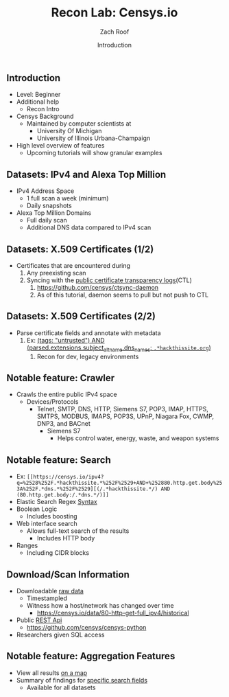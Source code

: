 #+TITLE: Recon Lab: Censys.io
#+DATE: Introduction
#+AUTHOR: Zach Roof
#+OPTIONS: num:nil toc:nil
#+OPTIONS: reveal_center:nil reveal_control:t width:100% height:100%
#+OPTIONS: reveal_history:nil reveal_keyboard:t reveal_overview:t
#+OPTIONS: reveal_slide_number:"c"
#+OPTIONS: reveal_title_slide:"<h2>%t</h2><h5>%d<h5>"
#+OPTIONS: reveal_progress:t reveal_rolling_links:nil reveal_single_file:nil
#+REVEAL_HLEVEL: 1
#+REVEAL_MARGIN: 0
#+REVEAL_MIN_SCALE: 1
#+REVEAL_MAX_SCALE: 1
#+REVEAL_ROOT: file:///Users/zachroof/repos/reveal.js
#+REVEAL_TRANS: default
#+REVEAL_SPEED: default
#+REVEAL_THEME: moon
#+REVEAL_EXTRA_CSS: file:///Users/zachroof/repos/weekly-sts-in-prog/local.css
#+REVEAL_PLUGINS: notes
# YOUTUBE_EXPORT_TAGS:INFOSec,TLS,SSL,Cryptography,Alice,Bob,Trent,Mallory,Active Attacks,Passive Attacks
# YOUTUBE_EXPORT_DESC: 'Start our learning journey into TLS/Cryptography by understanding the "Crypto-Chacters" and the common attacks that they represent.'
# TODO FT:Security-Controls, nmap
** Todo                                                            :noexport:
   + show AND/OR syntax with certs
   + Find shodan searches via popular lists on shodan.io and through book
     + Integrate them into this tutorial
   + Track how hackthissite has been patched over time?
   + Searches
     + Search for juicy response codes: 500, etc
     + scans.io
     + censys maltago transformations
   + Automation
     + Within weekly sts
       + Automate current tutorial going into this repo
       + Publish to various formats
       + Trigger browser refresh on save
   + "Censys Additional Information" tutorial
     + Academic paper
     + https://scans.io/
     + https://groups.google.com/a/censys.io/forum/#!forumsearch/

** Introduction
#+ATTR_REVEAL: :frag (appear)
+ Level: Beginner
+ Additional help
  + Recon Intro
+ Censys Background
  + Maintained by computer scientists at
    - University Of Michigan
    - University of Illinois Urbana-Champaign
+ High level overview of features
  + Upcoming tutorials will show granular examples

** Datasets: IPv4 and Alexa Top Million
#+ATTR_REVEAL: :frag (appear)
+ IPv4 Address Space
  - 1 full scan a week (minimum)
  - Daily snapshots
+ Alexa Top Million Domains
  - Full daily scan
  - Additional DNS data compared to IPv4 scan

** Datasets: X.509 Certificates (1/2)
#+ATTR_REVEAL: :frag (appear)
- Certificates that are encountered during
  1. Any preexisting scan
  2. Syncing with the [[https://www.certificate-transparency.org][public certificate transparency logs]](CTL)
     1. https://github.com/censys/ctsync-daemon
     2. As of this tutorial, daemon seems to pull but not push to CTL

** Datasets: X.509 Certificates (2/2)
- Parse certificate fields and annotate with metadata
  1. Ex: [[https://censys.io/certificates?q=%2528tags%253A+%2522untrusted%2522%2529+AND+%2528parsed.extensions.subject_alt_name.dns_names%253A+%252F.*hackthissite.org%252F%2529][(tags: "untrusted") AND (parsed.extensions.subject_alt_name.dns_names: ~.*hackthissite.org~)]]
     1. Recon for dev, legacy environments

** Notable feature: Crawler
+ Crawls the entire public IPv4 space
  - Devices/Protocols
    - Telnet, SMTP, DNS, HTTP, Siemens S7, POP3, IMAP, HTTPS, SMTPS, MODBUS,
      IMAPS, POP3S, UPnP, Niagara Fox, CWMP, DNP3, and BACnet
      + Siemens S7
        - Helps control water, energy, waste, and weapon systems

** Notable feature: Search
  - Ex: ~[[https://censys.io/ipv4?q=%2528%252F.*hackthissite.*%252F%2529+AND+%252880.http.get.body%253A%252F.*dns.*%252F%2529][(/.*hackthissite.*/) AND (80.http.get.body:/.*dns.*/)]]~
  - Elastic Search Regex [[https://www.elastic.co/guide/en/elasticsearch/reference/current/query-dsl-regexp-query.html#regexp-syntax][Syntax]]
  - Boolean Logic
    - Includes boosting
  - Web interface search
    - Allows full-text search of the results
      - Includes HTTP body
  - Ranges
    - Including CIDR blocks

** Download/Scan Information
  - Downloadable [[https://censys.io/data][raw data]]
    - Timestampled
    - Witness how a host/network has changed over time
      - https://censys.io/data/80-http-get-full_ipv4/historical
  - Public [[https://censys.io/api][REST Api]]
    - https://github.com/censys/censys-python
  - Researchers given SQL access

** Notable feature: Aggregation Features
+ View all results [[https://censys.io/ipv4/map?q=/.*hackthissite.*/][on a map]]
+ Summary of findings for [[https://censys.io/ipv4/map?q=/.*hackthissite.*/][specific search fields]]
  + Available for all datasets
